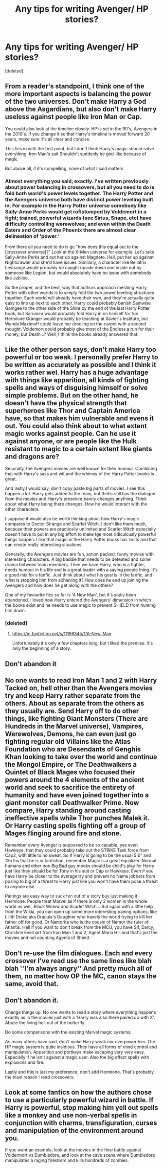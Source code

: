 #+TITLE: Any tips for writing Avenger/ HP stories?

* Any tips for writing Avenger/ HP stories?
:PROPERTIES:
:Score: 13
:DateUnix: 1518949368.0
:DateShort: 2018-Feb-18
:END:
[deleted]


** From a reader's standpoint, I think one of the more important aspects is balancing the power of the two universes. Don't make Harry a God above the Asgardians, but also don't make Harry useless against people like Iron Man or Cap.

You could also look at the timeline closely. HP is set in the 90's, Avengers in the 2010's. If you change it so that Harry's timeline is moved forward 20 years, make sure it's all clear and concise.

This ties in with the first point, but I don't think Harry's magic should solve everything. Iron Man's suit Shouldn't suddenly be god-like because of magic.

But above all, if it's compelling, none of what I said matters.
:PROPERTIES:
:Author: TheGeneralStarfox
:Score: 15
:DateUnix: 1518954147.0
:DateShort: 2018-Feb-18
:END:

*** Almost everything you said, exactly. I've written previously about power balancing in crossovers, but all you need to do is fold both world's power levels together. The Harry Potter and the Avengers universe both have distinct power leveling built in. For example in the Harry Potter universe somebody like Sally-Anne Perks would get roflstomped by Voldemort in a fight; trained, powerful wizards (see Sirius, Snape, etc) have difficulty controlling werewolves; and even within the Death Eaters and Order of the Phoenix there are almost clear delineation of 'power.'

From there all you need to do is go "how does this equal out to the [crossover universe]?" Look at the X-Men universe for example. Let's take Sally-Anne Perks and put her up against Magneto. Hell, put her up against Nightcrawler and she'd have issues. Similarly, a character like Bellatrix Lestrange would probably be caught upside down and inside out by someone like Legion, but would absolutely have no issue with somebody like Jubilee.

So the proper, and the best, way that authors approach meshing Harry Potter with other worlds is to simply fold the two power leveling structures together. Each world will already have their own, and they're actually quite easy to line up next to each other. Harry could probably banish Samwise Gamgee to the other side of the Shire by the end of the last Harry Potter book, but Saruman would probably fold Harry in on himself for fun. Hermione Granger would probably be teaching at Xavier's Institute, but Wanda Maximoff could leave her drooling on the carpet with a second thought. Voldemort could probably give most of the Endless a run for their money, but Death...? Well, I think the books already answered that.
:PROPERTIES:
:Score: 4
:DateUnix: 1519009942.0
:DateShort: 2018-Feb-19
:END:


** Like the other person says, don't make Harry too powerful or too weak. I personally prefer Harry to be written as accurately as possible and I think it works rather wel. Harry has a huge advantage with things like apparition, all kinds of fighting spells and ways of disguising himself or solve simple problems. But on the other hand, he doesn't have the physical strength that superheroes like Thor and Captain America have, so that makes him vulnerable and evens it out. You could also think about to what extent magic works against people. Can he use it against anyone, or are people like the Hulk resistant to magic to a certain extent like giants and dragons are?

Secondly, the Avengers movies are well known for their humour. Combining that with Harry's sass and wit and the whimsy of the Harry Potter books is great.

And lastly I would say, don't copy paste big parts of movies. I see this happen a lot. Harry gets added to the team, but thefic still has the dialogue from the movies and Harry's presence barely changes anything. Think about what Harry being there changes. How he would interact with the other characters.

I suppose it would also be worth thinking about how Harry's magic compares to Doctor Strange and Scarlet Witch. I don't like them much, because their powers are practically unlimited and Scarlet Witch especially doesn't have to put in any big effort to make tge most ridiculously powerful things happen. I like that magic in the Harry Potter books has limits and that can create really interesting situations.

Generally, the Avengers movies are fun, action packed, funny movies with interesting characters. A big baddie that needs to be defeated and some drama between team members. Then we have Harry, who is a fighter, needs humour in his life and is a great leader with a saving people thing. It's a good mix for a fanfic. Just think about what his goal is in the fanfic, and what is stopping him from achieving it? How does he end up joining the Avengers and how does he get along with the others?

One of my favourite fics so far is 'A New Man', but it's sadly been abandoned. I loved how Harry entered the Avengers' dimension in which the books exist and he needs to use magic to prevent SHIELD from hunting him down.
:PROPERTIES:
:Score: 11
:DateUnix: 1518965581.0
:DateShort: 2018-Feb-18
:END:

*** [deleted]
:PROPERTIES:
:Score: 1
:DateUnix: 1518980503.0
:DateShort: 2018-Feb-18
:END:

**** [[https://m.fanfiction.net/s/11196345/1/A-New-Man]]

Unfortunately it's only a few chapters long, but I liked the premise. It's only the beginning of a story.
:PROPERTIES:
:Score: 2
:DateUnix: 1518980861.0
:DateShort: 2018-Feb-18
:END:


** Don't abandon it
:PROPERTIES:
:Score: 3
:DateUnix: 1518966247.0
:DateShort: 2018-Feb-18
:END:


** No one wants to read Iron Man 1 and 2 with Harry Tacked on, hell other than the Avengers movies try and keep Harry rather separate from the others. About as separate from the others as they usually are. Send Harry off to do other things, like fighting Giant Monsters (There are Hundreds in the Marvel universe), Vampires, Werewolves, Demons, he can even just go fighting regular old Villains like the Atlas Foundation who are Desendants of Genghis Khan looking to take over the world and continue the Mongol Empire, or The Deathwalkers a Quintet of Black Mages who focused their powers around the 4 elements of the ancient world and seek to sacrifice the entirety of humanity and have even joined together into a giant monster call Deathwalker Prime. Now compare, Harry standing around casting ineffective spells while Thor punches Malek it. Or Harry casting spells fighting off a group of Mages flinging around fire and stone.

Remember every Avenger is supposed to be so capable, yes even Hawkeye, that they could probably take out the STRIKE Task force from Cap2, with little to no sweat. So if Harry is going to be the usual 5'6" and 135 lbs that he is in fanfiction, remember Magic is a great equalizer. Normal humans and other non Big Bad guy mooks should be child's play for Harry just like they should be for Tony in his suit or Cap or Hawkeye. Even if you have Harry be closer to the average try and prevent no Name jobbers from posing to big of a threat to Harry just like you won't have them pose a threat to anyone else.

Pairings are easy way to suck fun out of a story buy just making it Hermione. People treat Marvel as if there is only 2 women in the whole world as well, Black Widow and Scarlet Witch... But again with a little help from the Wikia, you can open up some more interesting pairing options, like Lilith Drake aka Dracula's Daughter who travels the world trying to kill her father off for good. Or Namorita who is the cousin of Namor the ruler of Atlantis. Hell if you want to don't break from the MCU, you have Sif, Darcy, Christine Everhart from Iron Man 1 and 2, Agent Maria Hill and that's just the movies and not counting Agents of Shield.
:PROPERTIES:
:Author: KidCoheed
:Score: 2
:DateUnix: 1519008413.0
:DateShort: 2018-Feb-19
:END:


** Don't re-use the film dialogues. Each and every crossover I've read use the same lines like blah blah ''I'm always angry'' And pretty much all of them, no matter how OP the MC, canon stays the same, avoid that.
:PROPERTIES:
:Author: DEFEATED_GUY
:Score: 2
:DateUnix: 1519011578.0
:DateShort: 2018-Feb-19
:END:


** Don't abandon it.

Change things up. No one wants to read a story where everything happens exactly as in the movies just with a 'Harry was also there paired up with X'. Abuse the living hell out of the butterfly.

Do some comparisons with the existing Marvel magic systems.

As many others have said, don't make Harry weak nor overpower him. The HP magic system is quite insidious. They have all forms of mind control and manipulation. Apparition and portkeys make escaping very very easy. Especially if he isn't against a magic user. Also the big effect spells with explosions and fire.

Lastly and this is just my preference, don't add Hermione. That's probably the main reason I read crossovers.
:PROPERTIES:
:Author: Fierysword5
:Score: 1
:DateUnix: 1518975767.0
:DateShort: 2018-Feb-18
:END:


** Look at some fanfics on how the authors chose to use a particularly powerful wizard in battle. If Harry is powerful, stop making him yell out spells like a monkey and use non-verbal spells in conjunction with charms, transfiguration, curses and manipulation of the environment around you.

If you want an example, look at the movies in the final battle against Voldermort vs Dumbledore, and look at the cave scene where Dumbledore manipulates a raging firestorm and kills hundreds of zombies.
:PROPERTIES:
:Author: Cancelled_for_A
:Score: 1
:DateUnix: 1519142667.0
:DateShort: 2018-Feb-20
:END:
